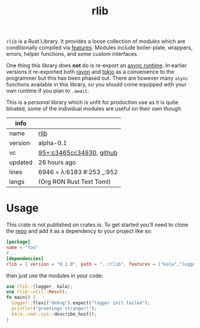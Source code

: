 # Created 2021-11-19 Fri 04:48
#+title: rlib
=rlib= is a Rust Library. It provides a loose collection of /modules/
which are conditionally compiled via [[https://doc.rust-lang.org/cargo/reference/features.html][features]]. Modules include
boiler-plate, wrappers, errors, helper functions, and some custom
interfaces.

One thing this library does *not* do is re-export an [[https://rust-lang.github.io/async-book/08_ecosystem/00_chapter.html#async-runtimes][async runtime]]. In
earlier versions it re-exported both [[https://github.com/rayon-rs/rayon][rayon]] and [[https://github.com/tokio-rs/tokio][tokio]] as a convenience
to the programmer but this has been phased out. There are however many
=async= functions available in this library, so you should come
equipped with your own runtime if you plan to =.await=.

This is a /personal/ library which is unfit for production use as it
is quite bloated, some of the individual modules are useful on their
own though.

#+results: 
| info    |                                                                                                                       |
|---------+-----------------------------------------------------------------------------------------------------------------------|
| name    | [[https://rwest.io/m#rlib][rlib]]                                                                                     |
| version | alpha-0.1                                                                                                             |
| vc      | [[https://hg.rwest.io/rlib/rev/c3465cc34930][95+:c3465cc34930]], [[https://github.com/richardwesthaver/rlib][github]] |
| updated | 26 hours ago                                                                                                          |
| lines   | 6946 = λ:6183 #:253 _:952                                                                                             |
| langs   | (Org RON Rust Text Toml)                                                                                              |
|---------+-----------------------------------------------------------------------------------------------------------------------|

* Usage
This crate is not published on crates.io. To get started you'll need
to clone the [[https://hg.rwest.io/rlib][repo]] and add it as a dependency to your project like so:
#+begin_src toml
  [package]
  name = "foo"
  #...
  [dependencies]
  rlib = { version = "0.1.0", path = "../rlib", features = ["kala","logger"]} #include some features
#+end_src

then just use the modules in your code:
#+begin_src rust
  use rlib::{logger, kala};
  use rlib::util::Result;
  fn main() {
    logger::flexi("debug").expect("logger init failed");
    println!("greetings stranger!");
    kala::cmd::sys::describe_host();
  }
#+end_src
